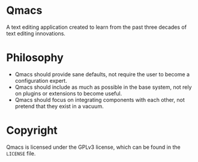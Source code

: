 * Qmacs

A text editing application created to learn from the past three decades of text editing innovations.

* Philosophy

- Qmacs should provide sane defaults, not require the user to become a configuration expert.
- Qmacs should include as much as possible in the base system, not rely on plugins or extensions to become useful.
- Qmacs should focus on integrating components with each other, not pretend that they exist in a vacuum.

* Copyright

Qmacs is licensed under the GPLv3 license, which can be found in the =LICENSE= file.
